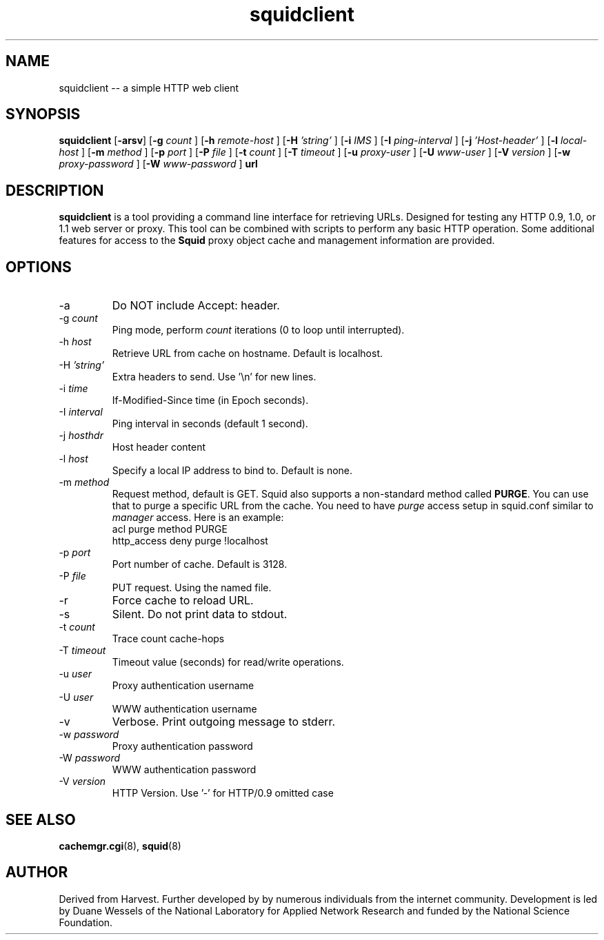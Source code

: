 .TH squidclient 1 "Squid Web Client Tool"
.SH NAME
squidclient -- a simple HTTP web client
.SH SYNOPSIS
.B squidclient
.if !'po4a'hide' .RB [ \-arsv ]
.if !'po4a'hide' .RB [ \-g
.IR count
.if !'po4a'hide' ]
.if !'po4a'hide' .RB [ \-h
.IR remote\-host
.if !'po4a'hide' ]
.if !'po4a'hide' .RB [ \-H
.IR 'string'
.if !'po4a'hide' ]
.if !'po4a'hide' .RB [ \-i
.IR IMS
.if !'po4a'hide' ]
.if !'po4a'hide' .RB [ \-I
.IR ping\-interval
.if !'po4a'hide' ]
.if !'po4a'hide' .RB [ \-j
.IR 'Host\-header'
.if !'po4a'hide' ]
.if !'po4a'hide' .RB [ \-l
.IR local\-host
.if !'po4a'hide' ]
.if !'po4a'hide' .RB [ \-m
.IR method
.if !'po4a'hide' ]
.if !'po4a'hide' .RB [ \-p
.IR port
.if !'po4a'hide' ]
.if !'po4a'hide' .RB [ \-P
.IR file
.if !'po4a'hide' ]
.if !'po4a'hide' .RB [ \-t
.IR count
.if !'po4a'hide' ]
.if !'po4a'hide' .RB [ \-T
.IR timeout
.if !'po4a'hide' ]
.if !'po4a'hide' .RB [ \-u
.IR proxy-user
.if !'po4a'hide' ]
.if !'po4a'hide' .RB [ \-U
.IR www-user
.if !'po4a'hide' ]
.if !'po4a'hide' .RB [ \-V
.IR version
.if !'po4a'hide' ]
.if !'po4a'hide' .RB [ \-w
.IR proxy-password
.if !'po4a'hide' ]
.if !'po4a'hide' .RB [ \-W
.IR www-password
.if !'po4a'hide' ]
.B url
.SH DESCRIPTION
.B squidclient
is a tool providing a command line interface for retrieving URLs.
Designed for testing any HTTP 0.9, 1.0, or 1.1 web server or proxy.
This tool can be combined with scripts to perform any basic HTTP operation.
Some additional features for access to the 
.B Squid
proxy object cache and management information are provided.
.SH OPTIONS
.if !'po4a'hide' .IP "\-a"
Do NOT include Accept: header.
.IP "\-g \fIcount\fP"
Ping mode, perform
.I count
iterations (0 to loop until interrupted).
.IP "\-h \fIhost\fP"
Retrieve URL from cache on hostname.  Default is localhost.
.IP "\-H \fI'string'\fP"
Extra headers to send. Use '\\n' for new lines.
.IP "\-i \fItime\fP"
If-Modified-Since time (in Epoch seconds).
.IP "-I \fIinterval\fP"
Ping interval in seconds (default 1 second).
.IP "\-j \fIhosthdr\fP"
Host header content
.IP "\-l \fIhost\fP"
Specify a local IP address to bind to.  Default is none.
.IP "\-m \fImethod\fP"
Request method, default is GET. Squid also supports a non-standard method
called \fBPURGE\fP. You can use that to purge a specific URL from the cache.
You need to have \fIpurge\fP access setup in squid.conf similar to
\fImanager\fP access. Here is an example:
.nf
.if !'po4a'hide'       acl purge method PURGE
.if !'po4a'hide'       http_access deny purge !localhost
.fi
.IP "\-p \fIport\fP"
Port number of cache.  Default is 3128.
.IP "\-P \fIfile"
PUT request. Using the named file.
.IP "\-r"
Force cache to reload URL.
.IP "\-s"
Silent.  Do not print data to stdout.
.IP "\-t \fIcount\fP"
Trace count cache-hops
.IP "\-T \fItimeout\fP"
Timeout value (seconds) for read/write operations.
.IP "\-u \fIuser\fP"
Proxy authentication username
.IP "\-U \fIuser\fP"
WWW authentication username
.IP "\-v"
Verbose. Print outgoing message to stderr.
.IP "\-w \fIpassword\fP"
Proxy authentication password
.IP "\-W \fIpassword\fP"
WWW authentication password
.IP "\-V \fIversion\fP"
HTTP Version. Use '-' for HTTP/0.9 omitted case
.SH SEE ALSO
.if !'po4a'hide' .BR cachemgr.cgi "(8), "
.if !'po4a'hide' .BR squid "(8)"
.SH AUTHOR
Derived from Harvest. Further developed by by numerous individuals from
the internet community. Development is led by Duane Wessels of the
National Laboratory for Applied Network Research and funded by
the National Science Foundation.
